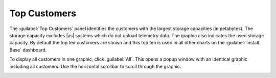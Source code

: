 .. |top_customers_all| image:: ../_static/top_customers_all.png
   :scale: 70

.. _top_customers:

Top Customers
=============

The :guilabel:`Top Customers` panel identifies the customers with the largest storage capacities (in
petabytes). The storage capacity excludes |as| systems which do not upload telemetry data.
The graphic also indicates the used storage capacity. By default the top ten customers are shown and this 
top ten is used in all other charts on the :guilabel:`Install Base` dashboard.

To display all customers in one graphic, click :guilabel:`All`. This opens a popup window with an
identical graphic including all customers. Use the horizontal scrollbar to scroll through the graphic.

|top_customers_all|

